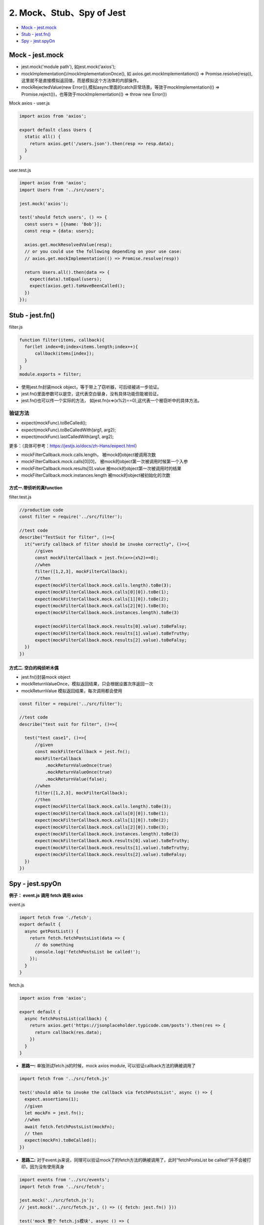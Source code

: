 2. Mock、Stub、Spy of Jest 
==============================

* `Mock - jest.mock`_
* `Stub - jest.fn()`_
* `Spy - jest.spyOn`_
  
Mock - jest.mock
------------------------------

* jest.mock('module path'), 如jest.mock('axios');
* mockImplementation()/mockImplementationOnce(), 如 axios.get.mockImplementation(() => Promise.resolve(resp)),这里就不是直接模拟返回值，而是模拟这个方法体的内部操作。
* mockRejectedValue(new Error()),模拟async里面的catch异常场景。等效于mockImplementation(() => Promise.reject())，也等效于mockImplementation(() => throw new Error())

Mock axios - user.js

.. code-block:: javascript
  
  import axios from 'axios';

  export default class Users {
    static all() {
      return axios.get('/users.json').then(resp => resp.data);
    }
  }

user.test.js

.. code-block:: javascript
  
  import axios from 'axios';
  import Users from '../src/users';

  jest.mock('axios');

  test('should fetch users', () => {
    const users = [{name: 'Bob'}];
    const resp = {data: users};

    axios.get.mockResolvedValue(resp);
    // or you could use the following depending on your use case:
    // axios.get.mockImplementation(() => Promise.resolve(resp))

    return Users.all().then(data => {
      expect(data).toEqual(users);
      expect(axios.get).toHaveBeenCalled();
    })
  });

Stub - jest.fn()
---------------------------------

filter.js

.. code-block:: javascript
  
  function filter(items, callback){
    for(let index=0;index<items.length;index++){
        callback(items[index]);
    }
  }
  module.exports = filter;


* 使用jest.fn封装mock object，等于带上了窃听器，可后续被进一步验证。
* jest.fn()里面参数可以是空，这代表空白替身，没有具体功能但能被验证。
* jest.fn()也可以传一个实际的方法， 如jest.fn(x=>(x%2)==0),这代表一个被窃听中的具体方法。

验证方法
``````````
* expect(mockFunc).toBeCalled();
* expect(mockFunc).toBeCalledWith(arg1, arg2);
* expect(mockFunc).lastCalledWith(arg1, arg2);

更多：（具体可参考：https://jestjs.io/docs/zh-Hans/expect.html）

* mockFilterCallback.mock.calls.length， 被mock的object被调用次数
* mockFilterCallback.mock.calls[0][0]， 被mock的object第一次被调用时候第一个入参
* mockFilterCallback.mock.results[0].value 被mock的object第一次被调用时的结果
* mockFilterCallback.mock.instances.length 被mock的object被初始化的次数

方式一.带侦听的真function
^^^^^^^^^^^^^^^^^^^^^^^^^^^^^^

filter.test.js

.. code-block:: javascript
  
  //production code
  const filter = require('../src/filter');

  //test code
  describe("TestSuit for filter", ()=>{
    it("verify callback of filter should be invoke correctly", ()=>{
        //given
        const mockFilterCallback = jest.fn(x=>(x%2)==0);
        //when
        filter([1,2,3], mockFilterCallback);
        //then
        expect(mockFilterCallback.mock.calls.length).toBe(3);
        expect(mockFilterCallback.mock.calls[0][0]).toBe(1);
        expect(mockFilterCallback.mock.calls[1][0]).toBe(2);
        expect(mockFilterCallback.mock.calls[2][0]).toBe(3);
        expect(mockFilterCallback.mock.instances.length).toBe(3)

        expect(mockFilterCallback.mock.results[0].value).toBeFalsy;
        expect(mockFilterCallback.mock.results[1].value).toBeTruthy;
        expect(mockFilterCallback.mock.results[2].value).toBeFalsy;
    })
  })

方式二. 空白的纯侦听木偶
^^^^^^^^^^^^^^^^^^^^^^^^^^

* jest.fn()封装mock object
* mockReturnValueOnce，模拟返回结果，只会根据设置次序返回一次
* mockReturnValue 模拟返回结果，每次调用都会使用


.. code-block:: javascript

  const filter = require('../src/filter');

  //test code
  describe("test suit for filter", ()=>{

    test("test case1", ()=>{
        //given
        const mockFilterCallback = jest.fn();
        mockFilterCallback
            .mockReturnValueOnce(true)
            .mockReturnValueOnce(true)
            .mockReturnValue(false);
        //when
        filter([1,2,3], mockFilterCallback);
        //then
        expect(mockFilterCallback.mock.calls.length).toBe(3);
        expect(mockFilterCallback.mock.calls[0][0]).toBe(1);
        expect(mockFilterCallback.mock.calls[1][0]).toBe(2);
        expect(mockFilterCallback.mock.calls[2][0]).toBe(3);
        expect(mockFilterCallback.mock.instances.length).toBe(3)
        expect(mockFilterCallback.mock.results[0].value).toBeTruthy;
        expect(mockFilterCallback.mock.results[1].value).toBeTruthy;
        expect(mockFilterCallback.mock.results[2].value).toBeFalsy;
    })
  })
  

Spy - jest.spyOn
-------------------------------


**例子： event.js 调用 fetch 调用 axios**

event.js

.. code-block:: javascript

  import fetch from './fetch';
  export default {
    async getPostList() {
      return fetch.fetchPostsList(data => {
        // do something
        console.log('fetchPostsList be called!');
      });
    }
  }

fetch.js

.. code-block:: javascript  
  
  import axios from 'axios';

  export default {
    async fetchPostsList(callback) {
      return axios.get('https://jsonplaceholder.typicode.com/posts').then(res => {
        return callback(res.data);
      })
    }
  }

* **思路一:** 单独测试fetch.js的时候，mock axios module, 可以验证callback方法的确被调用了

.. code-block:: javascript  
  
  import fetch from '../src/fetch.js'

  test('should able to invoke the callback via fetchPostsList', async () => {
    expect.assertions(1);
    //given
    let mockFn = jest.fn();
    //when
    await fetch.fetchPostsList(mockFn);
    // then
    expect(mockFn).toBeCalled();
  })
  
* **思路二:** 对于event.js来说，同理可以验证mock了的fetch方法的确被调用了，此时“fetchPostsList be called!”并不会被打印，因为没有使用真身

.. code-block:: javascript  
  
  import events from '../src/events';
  import fetch from '../src/fetch';

  jest.mock('../src/fetch.js');
  // jest.mock('../src/fetch.js', () => ({ fetch: jest.fn() }))

  test('mock 整个 fetch.js模块', async () => {
    //fetch.fetchPostsList.mockResolvedValue("abc");
    expect.assertions(2);
    //when
    await events.getPostList();
    //then
    expect(fetch.fetchPostsList).toHaveBeenCalled();
    expect(fetch.fetchPostsList).toHaveBeenCalledTimes(1);
  });
  

* **思路三:** 对于event.js来说，spyOn fetch.fetchPostsList, 可以验证fetch方法的确被调用了，spy的fetch因为并没有override其中的implementation其实是真身，所以会打印“fetchPostsList be called!”

.. code-block:: javascript  
  
  import events from '../src/events';
  import fetch from '../src/fetch';
  
  test('使用jest.spyOn()监控fetch.fetchPostsList被正常调用', async() => {
    expect.assertions(2);
    //given
    const spyFn = jest.spyOn(fetch, 'fetchPostsList');
    //when
    await events.getPostList();
    //then
    expect(spyFn).toHaveBeenCalled();
    expect(spyFn).toHaveBeenCalledTimes(1);
  })


.. index:: Testing

